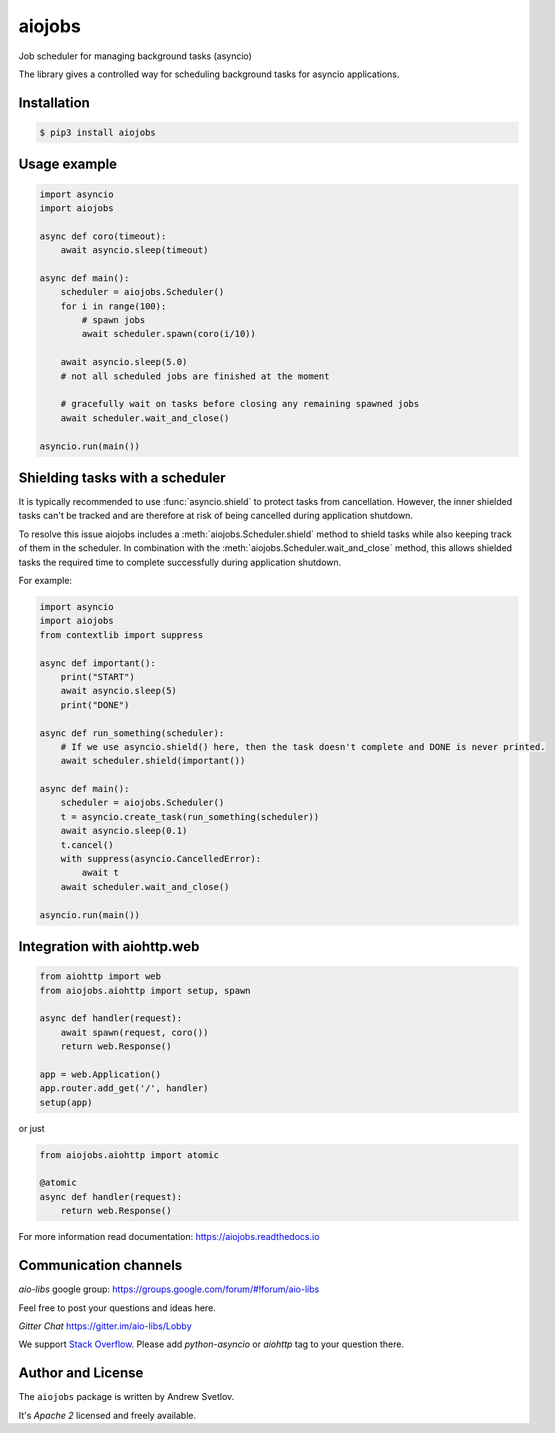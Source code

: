 =======
aiojobs
=======
.. image:: https://travis-ci.org/aio-libs/aiojobs.svg?branch=master
    :target: https://travis-ci.org/aio-libs/aiojobs
.. image:: https://codecov.io/gh/aio-libs/aiojobs/branch/master/graph/badge.svg
    :target: https://codecov.io/gh/aio-libs/aiojobs
.. image:: https://img.shields.io/pypi/v/aiojobs.svg
    :target: https://pypi.python.org/pypi/aiojobs
.. image:: https://readthedocs.org/projects/aiojobs/badge/?version=latest
    :target: http://aiojobs.readthedocs.io/en/latest/?badge=latest
    :alt: Documentation Status
.. image:: https://badges.gitter.im/Join%20Chat.svg
    :target: https://gitter.im/aio-libs/Lobby
    :alt: Chat on Gitter

Job scheduler for managing background tasks (asyncio)


The library gives a controlled way for scheduling background tasks for
asyncio applications.

Installation
============

.. code-block:: bash

   $ pip3 install aiojobs

Usage example
=============

.. code-block:: python

   import asyncio
   import aiojobs

   async def coro(timeout):
       await asyncio.sleep(timeout)

   async def main():
       scheduler = aiojobs.Scheduler()
       for i in range(100):
           # spawn jobs
           await scheduler.spawn(coro(i/10))

       await asyncio.sleep(5.0)
       # not all scheduled jobs are finished at the moment

       # gracefully wait on tasks before closing any remaining spawned jobs
       await scheduler.wait_and_close()

   asyncio.run(main())

Shielding tasks with a scheduler
================================

It is typically recommended to use :func:`asyncio.shield` to protect tasks
from cancellation. However, the inner shielded tasks can't be tracked and
are therefore at risk of being cancelled during application shutdown.

To resolve this issue aiojobs includes a :meth:`aiojobs.Scheduler.shield`
method to shield tasks while also keeping track of them in the scheduler.
In combination with the :meth:`aiojobs.Scheduler.wait_and_close` method,
this allows shielded tasks the required time to complete successfully
during application shutdown.

For example:

.. code-block:: python

   import asyncio
   import aiojobs
   from contextlib import suppress

   async def important():
       print("START")
       await asyncio.sleep(5)
       print("DONE")

   async def run_something(scheduler):
       # If we use asyncio.shield() here, then the task doesn't complete and DONE is never printed.
       await scheduler.shield(important())

   async def main():
       scheduler = aiojobs.Scheduler()
       t = asyncio.create_task(run_something(scheduler))
       await asyncio.sleep(0.1)
       t.cancel()
       with suppress(asyncio.CancelledError):
           await t
       await scheduler.wait_and_close()

   asyncio.run(main())


Integration with aiohttp.web
============================

.. code-block:: python

   from aiohttp import web
   from aiojobs.aiohttp import setup, spawn

   async def handler(request):
       await spawn(request, coro())
       return web.Response()

   app = web.Application()
   app.router.add_get('/', handler)
   setup(app)

or just

.. code-block:: python

   from aiojobs.aiohttp import atomic

   @atomic
   async def handler(request):
       return web.Response()

For more information read documentation: https://aiojobs.readthedocs.io

Communication channels
======================

*aio-libs* google group: https://groups.google.com/forum/#!forum/aio-libs

Feel free to post your questions and ideas here.

*Gitter Chat* https://gitter.im/aio-libs/Lobby

We support `Stack Overflow <https://stackoverflow.com>`_.
Please add *python-asyncio* or *aiohttp* tag to your question there.


Author and License
==================

The ``aiojobs`` package is written by Andrew Svetlov.

It's *Apache 2* licensed and freely available.
